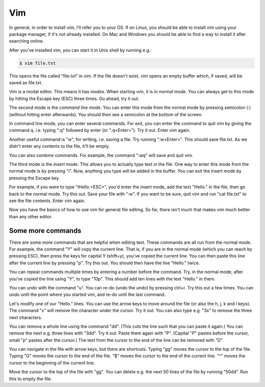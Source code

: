 Vim
---

In general, in order to install vim, I'll refer you to your OS. If on Linux, you should be able to install vim using your package manager, if it's not already installed. On Mac and Windows you should be able to find a way to install it after searching online.

After you've installed vim, you can start it in Unix shell by running e.g.:

.. code-block:: bash

    $ vim file.txt

This opens the file called "file.txt" in vim. If the file doesn't exist, vim opens an empty buffer which, if saved, will be saved as file.txt.

Vim is a modal editor. This means it has *modes*. When starting vim, it is in *normal mode*. You can always get to this mode by hitting the Escape key (ESC) three times. Go ahead, try it out.

The second mode is the *command line mode*. You can enter this mode from the normal mode by pressing semicolon (:) (without hitting enter afterwards). You should then see a semicolon at the bottom of the screen.

In command line mode, you can enter several commands. For exit, you can enter the command to quit vim by giving the command q, i.e. typing ":q" followed by enter (or ":q<Enter>"). Try it out. Enter vim again.

Another useful command is "w", for writing, i.e. saving a file. Try running ":w<Enter>". This should save file.txt. As we didn't enter any contents to the file, it'll be empty.

You can also combine commands. For example, the command ":wq" will save and quit vim.

The third mode is the *insert mode*. This allows you to actually type text in the file. One way to enter this mode from the normal mode is by pressing "i". Now, anything you type will be added in the buffer. You can exit the insert mode by pressing the Escape key.

For example, if you were to type "iHello.<ESC>", you'd enter the insert mode, add the text "Hello." in the file, then go back to the normal mode. Try this out. Save your file with ":w". If you want to be sure, quit vim and run "cat file.txt" to see the file contents. Enter vim again.

Now you have the basics of how to use vim for general file editing. So far, there isn't much that makes vim much better than any other editor.

Some more commands
==================

There are some more commands that are helpful when editing text. These commands are all run from the normal mode. For example, the command "Y" will copy the current line. That is, if you are in the normal mode (which you can reach by pressing ESC), then press the keys for capital Y (shift+y), you've copied the current line. You can then paste this line after the current line by pressing "p". Try this out. You should then have the line "Hello." twice.

You can repeat commands multiple times by entering a number before the command. Try, in the normal mode, after you've copied the line using "Y", to type "10p". This should add ten lines with the text "Hello." in them.

You can undo with the command "u". You can re-do (undo the undo) by pressing ctrl+r. Try this out a few times. You can undo until the point where you started vim, and re-do until the last command.

Let's modify one of our "Hello." lines. You can use the arrow keys to move around the file (or also the h, j, k and l keys). The command "x" will remove the character under the cursor. Try it out. You can also type e.g. "3x" to remove the three next characters.

You can remove a whole line using the command "dd". (This cuts the line such that you can paste it again.) You can remove the next e.g. three lines with "3dd". Try it out. Paste them again with "P". (Capital "P" pastes before the cursor, small "p" pastes after the cursor.) The text from the cursor to the end of the line can be removed with "D".

You can navigate in the file with arrow keys, but there are shortcuts. Typing "gg" moves the cursor to the top of the file. Typing "G" moves the cursor to the end of the file. "$" moves the cursor to the end of the current line. "^" moves the cursor to the beginning of the current line.

Move the cursor to the top of the file with "gg". You can delete e.g. the next 50 lines of the file by running "50dd". Run this to empty the file.

